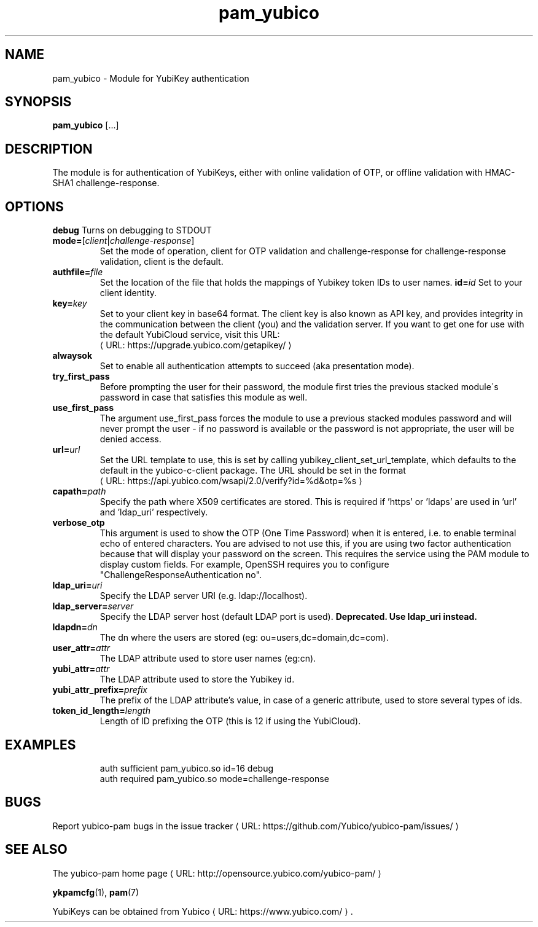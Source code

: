 .\" Copyright (c) 2013 Yubico AB
.\" All rights reserved.
.\"
.\" Redistribution and use in source and binary forms, with or without
.\" modification, are permitted provided that the following conditions are
.\" met:
.\"
.\"     * Redistributions of source code must retain the above copyright
.\"       notice, this list of conditions and the following disclaimer.
.\"
.\"     * Redistributions in binary form must reproduce the above
.\"       copyright notice, this list of conditions and the following
.\"       disclaimer in the documentation and/or other materials provided
.\"       with the distribution.
.\"
.\" THIS SOFTWARE IS PROVIDED BY THE COPYRIGHT HOLDERS AND CONTRIBUTORS
.\" "AS IS" AND ANY EXPRESS OR IMPLIED WARRANTIES, INCLUDING, BUT NOT
.\" LIMITED TO, THE IMPLIED WARRANTIES OF MERCHANTABILITY AND FITNESS FOR
.\" A PARTICULAR PURPOSE ARE DISCLAIMED. IN NO EVENT SHALL THE COPYRIGHT
.\" OWNER OR CONTRIBUTORS BE LIABLE FOR ANY DIRECT, INDIRECT, INCIDENTAL,
.\" SPECIAL, EXEMPLARY, OR CONSEQUENTIAL DAMAGES (INCLUDING, BUT NOT
.\" LIMITED TO, PROCUREMENT OF SUBSTITUTE GOODS OR SERVICES; LOSS OF USE,
.\" DATA, OR PROFITS; OR BUSINESS INTERRUPTION) HOWEVER CAUSED AND ON ANY
.\" THEORY OF LIABILITY, WHETHER IN CONTRACT, STRICT LIABILITY, OR TORT
.\" (INCLUDING NEGLIGENCE OR OTHERWISE) ARISING IN ANY WAY OUT OF THE USE
.\" OF THIS SOFTWARE, EVEN IF ADVISED OF THE POSSIBILITY OF SUCH DAMAGE.
.\"
.\" The following commands are required for all man pages.
.de URL
\\$2 \(laURL: \\$1 \(ra\\$3
..
.if \n[.g] .mso www.tmac
.TH pam_yubico "8" "October 2013" "yubico-pam"
.SH NAME
pam_yubico - Module for YubiKey authentication
.SH SYNOPSIS
.B pam_yubico
[...]
.SH DESCRIPTION
The module is for authentication of YubiKeys, either with online validation of OTP, or offline validation with HMAC-SHA1 challenge-response.
.SH OPTIONS
.B debug
Turns on debugging to STDOUT
.TP
.B mode=\fR[\fIclient\fR|\fIchallenge-response\fR]
Set the mode of operation, client for OTP validation and challenge-response for challenge-response validation, client is the default.
.TP
.B authfile=\fIfile\fR
Set the location of the file that holds the mappings of Yubikey token IDs to user names.
.B id=\fIid\fR
Set to your client identity.
.TP
.B key=\fIkey\fR
Set to your client key in base64 format.  The client key is also known as API key, and provides integrity in the communication between the client (you) and the validation server.  If you want to get one for use with the default YubiCloud service, visit this URL:
.URL https://upgrade.yubico.com/getapikey/
.TP
.B alwaysok
Set to enable all authentication attempts to succeed (aka presentation mode).
.TP
.B try_first_pass
Before prompting the user for their password, the module first tries the previous stacked module´s password in case that satisfies this module as well.
.TP
.B use_first_pass
The argument use_first_pass forces the module to use a previous stacked modules password and will never prompt the user - if no password is available or the password is not appropriate, the user will be denied access.
.TP
.B url=\fIurl\fR
Set the URL template to use, this is set by calling yubikey_client_set_url_template, which defaults to the default in the yubico-c-client package.
The URL should be set in the format
.URL https://api.yubico.com/wsapi/2.0/verify?id=%d&otp=%s
.TP
.B capath=\fIpath\fR
Specify the path where X509 certificates are stored. This is required if 'https' or 'ldaps' are used in 'url' and 'ldap_uri' respectively.
.TP
.B verbose_otp
This argument is used to show the OTP (One Time Password) when it is entered, i.e. to enable terminal echo of entered characters.  You are advised to not use this, if you are using two factor authentication because that will display your password on the screen.  This requires the service using the PAM module to display custom fields.  For example, OpenSSH requires you to configure "ChallengeResponseAuthentication no".
.TP
.B ldap_uri=\fIuri\fR
Specify the LDAP server URI (e.g. ldap://localhost).
.TP
.B ldap_server=\fIserver\fR
Specify the LDAP server host (default LDAP port is used).
.B Deprecated.  Use "ldap_uri" instead.
.TP
.B ldapdn=\fIdn\fR
The dn where the users are stored (eg: ou=users,dc=domain,dc=com).
.TP
.B user_attr=\fIattr\fR
The LDAP attribute used to store user names (eg:cn).
.TP
.B yubi_attr=\fIattr\fR
The LDAP attribute used to store the Yubikey id.
.TP
.B yubi_attr_prefix=\fIprefix\fR
The prefix of the LDAP attribute's value, in case of a generic attribute, used to store several types of ids.
.TP
.B token_id_length=\fIlength\fR
Length of ID prefixing the OTP (this is 12 if using the YubiCloud).
.SH EXAMPLES
.RS
auth sufficient pam_yubico.so id=16 debug
.TP
auth required pam_yubico.so mode=challenge-response
.SH BUGS
Report yubico-pam bugs in
.URL "https://github.com/Yubico/yubico-pam/issues/" "the issue tracker"
.SH "SEE ALSO"
The
.URL "http://opensource.yubico.com/yubico-pam/" "yubico-pam home page"
.PP
\fBykpamcfg\fR(1),
\fBpam\fR(7)
.PP
YubiKeys can be obtained from
.URL "https://www.yubico.com/" "Yubico" "."
